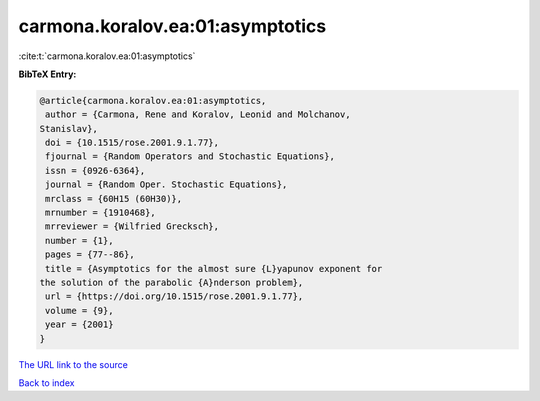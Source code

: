 carmona.koralov.ea:01:asymptotics
=================================

:cite:t:`carmona.koralov.ea:01:asymptotics`

**BibTeX Entry:**

.. code-block:: bibtex

   @article{carmona.koralov.ea:01:asymptotics,
    author = {Carmona, Rene and Koralov, Leonid and Molchanov,
   Stanislav},
    doi = {10.1515/rose.2001.9.1.77},
    fjournal = {Random Operators and Stochastic Equations},
    issn = {0926-6364},
    journal = {Random Oper. Stochastic Equations},
    mrclass = {60H15 (60H30)},
    mrnumber = {1910468},
    mrreviewer = {Wilfried Grecksch},
    number = {1},
    pages = {77--86},
    title = {Asymptotics for the almost sure {L}yapunov exponent for
   the solution of the parabolic {A}nderson problem},
    url = {https://doi.org/10.1515/rose.2001.9.1.77},
    volume = {9},
    year = {2001}
   }

`The URL link to the source <ttps://doi.org/10.1515/rose.2001.9.1.77}>`__


`Back to index <../By-Cite-Keys.html>`__
